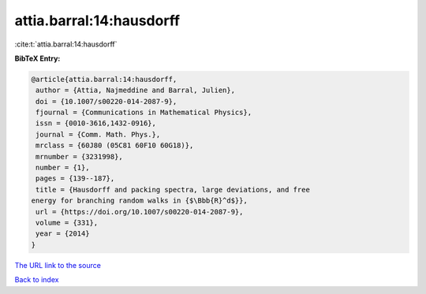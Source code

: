 attia.barral:14:hausdorff
=========================

:cite:t:`attia.barral:14:hausdorff`

**BibTeX Entry:**

.. code-block:: bibtex

   @article{attia.barral:14:hausdorff,
    author = {Attia, Najmeddine and Barral, Julien},
    doi = {10.1007/s00220-014-2087-9},
    fjournal = {Communications in Mathematical Physics},
    issn = {0010-3616,1432-0916},
    journal = {Comm. Math. Phys.},
    mrclass = {60J80 (05C81 60F10 60G18)},
    mrnumber = {3231998},
    number = {1},
    pages = {139--187},
    title = {Hausdorff and packing spectra, large deviations, and free
   energy for branching random walks in {$\Bbb{R}^d$}},
    url = {https://doi.org/10.1007/s00220-014-2087-9},
    volume = {331},
    year = {2014}
   }

`The URL link to the source <ttps://doi.org/10.1007/s00220-014-2087-9}>`__


`Back to index <../By-Cite-Keys.html>`__
